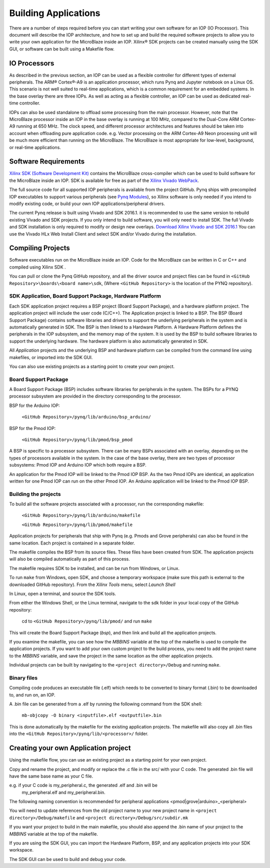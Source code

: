 Building Applications
=====================

   
There are a number of steps required before you can start writing your own
software for an IOP (IO Processor). This document will describe the IOP
architecture, and how to set up and build the required software projects to
allow you to write your own application for the MicroBlaze inside an
IOP. Xilinx® SDK projects can be created manually using the SDK GUI, or software
can be built using a Makefile flow.

IO Processors
-------------

As described in the previous section, an IOP can be used as a flexible controller for different types of external peripherals. The ARM® Cortex®-A9 is an application processor, which runs Pynq and Jupyter notebook on a Linux OS. This scenario is not well suited to real-time applications, which is a common requirement for an embedded systems.  In the base overlay there are three IOPs. As well as acting as a flexible controller, an IOP can be used as dedicated real-time controller.

IOPs can also be used standalone to offload some processing from the main processor. However, note that the MicroBlaze processor inside an IOP in the base overlay is running at 100 MHz, compared to the Dual-Core ARM Cortex-A9 running at 650 MHz. The clock speed, and different processor architectures and features should be taken into account when offloading pure application code. e.g. Vector processing on the ARM Cortex-A9 Neon processing unit will be much more efficient than running on the MicroBlaze. The MicroBlaze is most appropriate for low-level, background, or real-time applications.

     
Software Requirements
---------------------

`Xilinx SDK (Software Development Kit)
<http://www.xilinx.com/products/design-tools/embedded-software/sdk.html>`_
contains the MicroBlaze cross-compiler which can be used to build software for
the MicroBlaze inside an IOP. SDK is available for free as part of the `Xilinx
Vivado WebPack
<https://www.xilinx.com/products/design-tools/vivado/vivado-webpack.html>`_.

The full source code for all supported IOP peripherals is available from the
project GitHub. Pynq ships with precompiled IOP executables to support various
peripherals (see `Pynq Modules <modules.html>`_), so Xilinx software is only
needed if you intend to modify existing code, or build your own IOP
applications/peripheral drivers.

The current Pynq release is built using Vivado and SDK 2016.1. it is recommended
to use the same version to rebuild existing Vivado and SDK projects. If you only
intend to build software, you will only need to install SDK. The full Vivado and
SDK installation is only required to modify or design new overlays. `Download
Xilinx Vivado and SDK 2016.1
<http://www.xilinx.com/support/download/index.html/content/xilinx/en/downloadNav/vivado-design-tools/2016-1.html>`_
You can use the Vivado HLx Web Install Client and select SDK and/or Vivado
during the installation.

Compiling Projects
------------------

Software executables run on the MicroBlaze inside an IOP. Code for the
MicroBlaze can be written in C or C++ and compiled using Xilinx SDK .

You can pull or clone the Pynq GitHub repository, and all the driver source and
project files can be found in ``<GitHub Repository>\boards\<board name>\sdk``,
(Where ``<GitHub Repository>`` is the location of the PYNQ repository).

SDK Application, Board Support Package, Hardware Platform
^^^^^^^^^^^^^^^^^^^^^^^^^^^^^^^^^^^^^^^^^^^^^^^^^^^^^^^^^

Each SDK application project requires a BSP project (Board Support Package), and
a hardware platform project. The application project will include the user code
(C/C++). The Application project is linked to a BSP. The BSP (Board Support
Package) contains software libraries and drivers to support the underlying
peripherals in the system and is automatically generated in SDK. The BSP is then
linked to a Hardware Platform. A Hardware Platform defines the peripherals in
the IOP subsystem, and the memory map of the system. It is used by the BSP to
build software libraries to support the underlying hardware. The hardware
platform is also automatically generated in SDK.

All *Application* projects and the underlying BSP and hardware platform can be
compiled from the command line using makefiles, or imported into the SDK GUI.

You can also use existing projects as a starting point to create your own
project.

Board Support Package
^^^^^^^^^^^^^^^^^^^^^

A Board Support Package (BSP) includes software libraries for peripherals in the
system. The BSPs for a PYNQ processor subsystem are provided in the directory
corresponding to the processor.

BSP for the Arduino IOP:

    ``<GitHub Repository>/pynq/lib/arduino/bsp_arduino/``
    
BSP for the Pmod IOP:

    ``<GitHub Repository>/pynq/lib/pmod/bsp_pmod``


A BSP is specific to a processor subsystem. There can be many BSPs associated
with an overlay, depending on the types of processors available in the
system. In the case of the base overlay, there are two types of processor
subsystems: Pmod IOP and Arduino IOP which both require a BSP.

An application for the Pmod IOP will be linked to the Pmod IOP BSP. As the two
Pmod IOPs are identical, an application written for one Pmod IOP can run on the
other Pmod IOP. An Arduino application will be linked to the Pmod IOP BSP.

Building the projects
^^^^^^^^^^^^^^^^^^^^^

To build all the software projects associated with a processor, run the
corresponding makefile:

    ``<GitHub Repository>/pynq/lib/arduino/makefile``
    
    ``<GitHub Repository>/pynq/lib/pmod/makefile``

Application projects for peripherals that ship with Pynq (e.g. Pmods and Grove
peripherals) can also be found in the same location. Each project is contained
in a separate folder.
   
The makefile compiles the BSP from its source files. These files have been
created from SDK. The application projects will also be compiled automatically
as part of this process.

The makefile requires SDK to be installed, and can be run from Windows, or
Linux.

To run ``make`` from Windows, open SDK, and choose a temporary workspace (make
sure this path is external to the downloaded GitHub repository). From the
*Xilinx Tools* menu, select *Launch Shell*

.. image:: ../../images/sdk_launch_shell.jpg
   :scale: 75%
   :align: center

In Linux, open a terminal, and source the SDK tools.

From either the Windows Shell, or the Linux terminal, navigate to the sdk folder
in your local copy of the GitHub repository:

   cd to ``<GitHub Repository>/pynq/lib/pmod/`` and run ``make``

.. image:: ../../images/sdk_make.JPG
   :scale: 75%
   :align: center

.. image:: ../../images/sdk_make_result.JPG
   :scale: 75%
   :align: center
   
This will create the Board Support Package (*bsp*), and then link and build all
the application projects.

If you examine the makefile, you can see how the *MBBINS* variable at the top of
the makefile is used to compile the application projects. If you want to add
your own custom project to the build process, you need to add the project name
to the *MBBINS* variable, and save the project in the same location as the other
application projects.

Individual projects can be built by navigating to the ``<project
directory>/Debug`` and running ``make``.

Binary files
^^^^^^^^^^^^

Compiling code produces an executable file (.elf) which needs to be converted to
binary format (.bin) to be downloaded to, and run on, an IOP.

A .bin file can be generated from a .elf by running the following command from
the SDK shell:

    ``mb-objcopy -O binary <inputfile>.elf <outputfile>.bin``

This is done automatically by the makefile for the existing application
projects. The makefile will also copy all .bin files into the ``<GitHub
Repository>/pynq/lib/<processor>/`` folder.

Creating your own Application project
-------------------------------------

Using the makefile flow, you can use an existing project as a starting point for
your own project.

Copy and rename the project, and modify or replace the .c file in the src/ with
your C code. The generated .bin file will have the same base name as your C
file.

e.g. if your C code is my_peripheral.c, the generated .elf and .bin will be
  my_peripheral.elf and my_peripheral.bin.

The following naming convention is recommended for peripheral applications
<pmod|grove|arduino>_<peripheral>

You will need to update references from the old project name to your new project
name in ``<project directory>/Debug/makefile`` and ``<project
directory>/Debug/src/subdir.mk``

If you want your project to build in the main makefile, you should also append
the .bin name of your project to the *MBBINS* variable at the top of the
makefile.

If you are using the SDK GUI, you can import the Hardware Platform, BSP, and any
application projects into your SDK workspace.

.. image:: ../../images/sdk_import_bsp.JPG
   :scale: 75%
   :align: center


The SDK GUI can be used to build and debug your code.  
   
